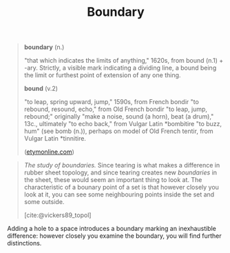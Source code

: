 #+TITLE: Boundary

#+begin_quote
*boundary* (n.)

"that which indicates the limits of anything," 1620s, from bound (n.1) + -ary.
Strictly, a visible mark indicating a dividing line, a bound being the limit or
furthest point of extension of any one thing.

*bound* (v.2)

"to leap, spring upward, jump," 1590s, from French bondir "to rebound, resound,
echo," from Old French bondir "to leap, jump, rebound;" originally "make a
noise, sound (a horn), beat (a drum)," 13c., ultimately "to echo back," from
Vulgar Latin *bombitire "to buzz, hum" (see bomb (n.)), perhaps on model of Old
French tentir, from Vulgar Latin *tinnitire.

([[https://www.etymonline.com/word/aim#etymonline_v_40892][etymonline.com]])
#+end_quote

#+begin_quote
/The study of boundaries./ Since tearing is what makes a difference in rubber
sheet topology, and since tearing creates new /boundaries/ in the sheet, these
would seem an important thing to look at.  The characteristic of a bounary point
of a set is that however closely you look at it, you can see some neighbouring
points inside the set and some outside.

[cite:@vickers89_topol]
#+end_quote

Adding a hole to a space introduces a boundary marking an inexhaustible
difference: however closely you examine the boundary, you will find further
distinctions.

#+PRINT_BIBLIOGRAPHY:
